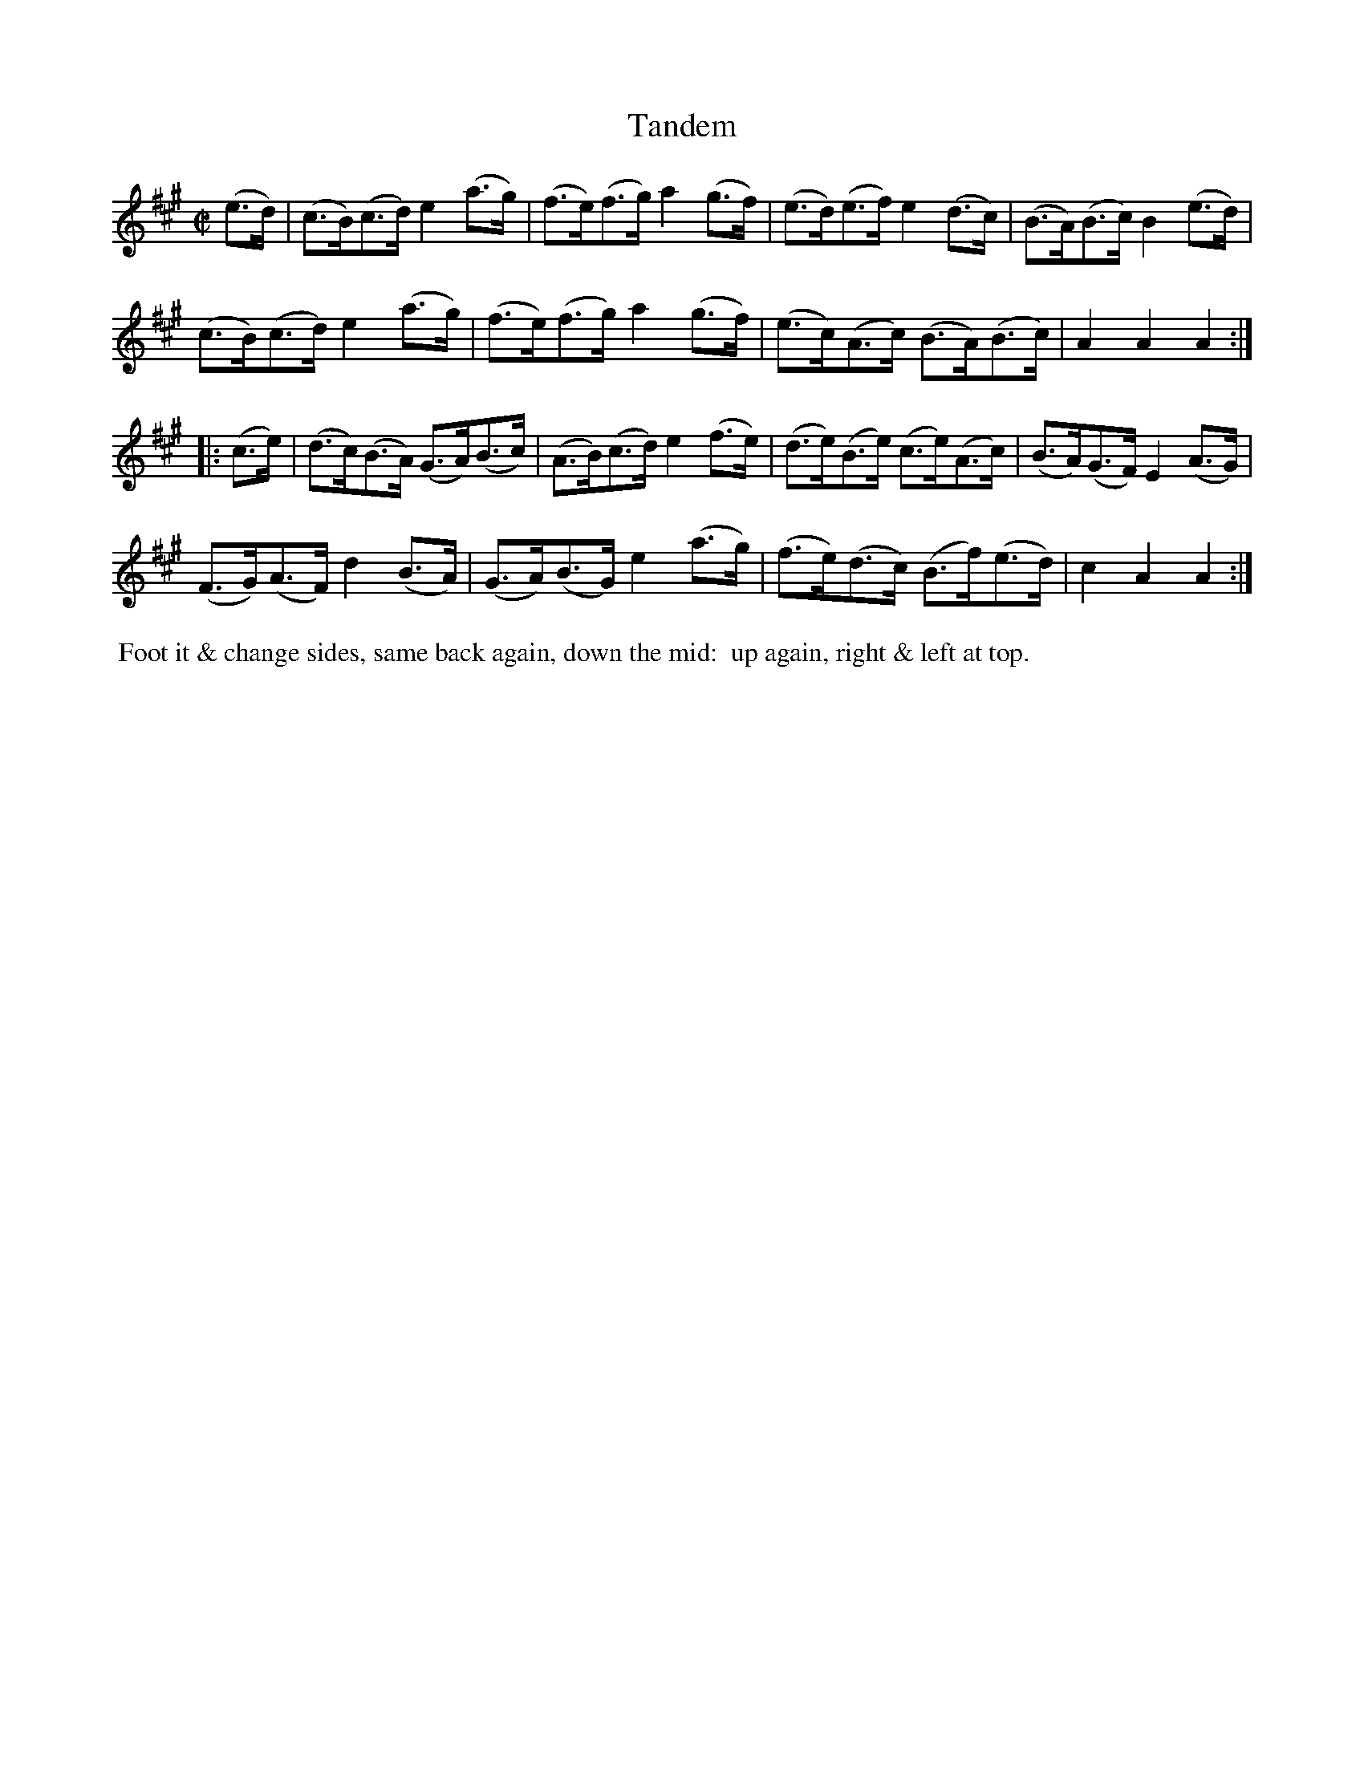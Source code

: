 X: 12
T: Tandem
%R: hornpipe
B: "Twenty Four Country Dances with Figures for the Year 1809", Button & Whitaker, p.6 #2
F: http://www.vwml.org/browse/browse-collections-dance-tune-books/browse-button1809
Z: 2014 John Chambers <jc:trillian.mit.edu>
M: C|
L: 1/8
K: A
% - - - - - - - - - - - - - - - - - - - - - - - - - - - - -
(e>d) |\
(c>B)(c>d) e2(a>g) | (f>e)(f>g) a2(g>f) | (e>d)(e>f) e2(d>c) | (B>A)(B>c) B2(e>d) |
(c>B)(c>d) e2(a>g) | (f>e)(f>g) a2(g>f) | (e>c)(A>c) (B>A)(B>c) | A2A2 A2 :|
|: (c>e) |\
(d>c)(B>A) (G>A)(B>c) | (A>B)(c>d) e2(f>e) | (d>e)(B>e) (c>e)(A>c) | (B>A)(G>F) E2(A>G) |
(F>G)(A>F) d2(B>A) | (G>A)(B>G) e2(a>g) | (f>e)(d>c) (B>f)(e>d) | c2A2 A2 :|
% - - - - - - - - - - Dance description - - - - - - - - - -
%%begintext align
%% Foot it & change sides, same back again, down the mid:
%% up again, right & left at top.
%%endtext
